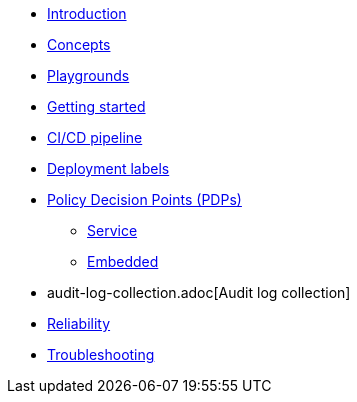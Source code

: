 * xref:index.adoc[Introduction]
* xref:concepts.adoc[Concepts]
* xref:playground.adoc[Playgrounds]
* xref:getting-started.adoc[Getting started]
* xref:ci-cd.adoc[CI/CD pipeline]
* xref:deployment-labels.adoc[Deployment labels]
* xref:decision-points.adoc[Policy Decision Points (PDPs)]
** xref:decision-points-service.adoc[Service]
** xref:decision-points-embedded.adoc[Embedded]
* audit-log-collection.adoc[Audit log collection]
* xref:reliability.adoc[Reliability]
* xref:troubleshooting.adoc[Troubleshooting]

